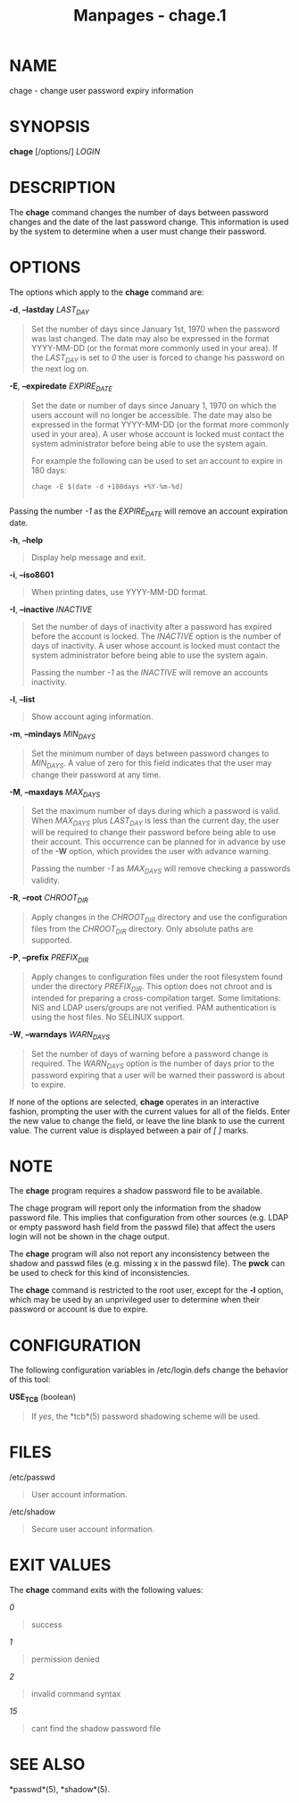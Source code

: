#+TITLE: Manpages - chage.1
* NAME
chage - change user password expiry information

* SYNOPSIS
*chage* [/options/] /LOGIN/

* DESCRIPTION
The *chage* command changes the number of days between password changes
and the date of the last password change. This information is used by
the system to determine when a user must change their password.

* OPTIONS
The options which apply to the *chage* command are:

*-d*, *--lastday* /LAST_DAY/

#+begin_quote
Set the number of days since January 1st, 1970 when the password was
last changed. The date may also be expressed in the format YYYY-MM-DD
(or the format more commonly used in your area). If the /LAST_DAY/ is
set to /0/ the user is forced to change his password on the next log on.

#+end_quote

*-E*, *--expiredate* /EXPIRE_DATE/

#+begin_quote
Set the date or number of days since January 1, 1970 on which the users
account will no longer be accessible. The date may also be expressed in
the format YYYY-MM-DD (or the format more commonly used in your area). A
user whose account is locked must contact the system administrator
before being able to use the system again.

For example the following can be used to set an account to expire in 180
days:

#+begin_quote
#+begin_example
	    chage -E $(date -d +180days +%Y-%m-%d)
	  
#+end_example

#+end_quote

Passing the number /-1/ as the /EXPIRE_DATE/ will remove an account
expiration date.

#+end_quote

*-h*, *--help*

#+begin_quote
Display help message and exit.

#+end_quote

*-i*, *--iso8601*

#+begin_quote
When printing dates, use YYYY-MM-DD format.

#+end_quote

*-I*, *--inactive* /INACTIVE/

#+begin_quote
Set the number of days of inactivity after a password has expired before
the account is locked. The /INACTIVE/ option is the number of days of
inactivity. A user whose account is locked must contact the system
administrator before being able to use the system again.

Passing the number /-1/ as the /INACTIVE/ will remove an accounts
inactivity.

#+end_quote

*-l*, *--list*

#+begin_quote
Show account aging information.

#+end_quote

*-m*, *--mindays* /MIN_DAYS/

#+begin_quote
Set the minimum number of days between password changes to /MIN_DAYS/. A
value of zero for this field indicates that the user may change their
password at any time.

#+end_quote

*-M*, *--maxdays* /MAX_DAYS/

#+begin_quote
Set the maximum number of days during which a password is valid. When
/MAX_DAYS/ plus /LAST_DAY/ is less than the current day, the user will
be required to change their password before being able to use their
account. This occurrence can be planned for in advance by use of the
*-W* option, which provides the user with advance warning.

Passing the number /-1/ as /MAX_DAYS/ will remove checking a passwords
validity.

#+end_quote

*-R*, *--root* /CHROOT_DIR/

#+begin_quote
Apply changes in the /CHROOT_DIR/ directory and use the configuration
files from the /CHROOT_DIR/ directory. Only absolute paths are
supported.

#+end_quote

*-P*, *--prefix* /PREFIX_DIR/

#+begin_quote
Apply changes to configuration files under the root filesystem found
under the directory /PREFIX_DIR/. This option does not chroot and is
intended for preparing a cross-compilation target. Some limitations: NIS
and LDAP users/groups are not verified. PAM authentication is using the
host files. No SELINUX support.

#+end_quote

*-W*, *--warndays* /WARN_DAYS/

#+begin_quote
Set the number of days of warning before a password change is required.
The /WARN_DAYS/ option is the number of days prior to the password
expiring that a user will be warned their password is about to expire.

#+end_quote

If none of the options are selected, *chage* operates in an interactive
fashion, prompting the user with the current values for all of the
fields. Enter the new value to change the field, or leave the line blank
to use the current value. The current value is displayed between a pair
of /[ ]/ marks.

* NOTE
The *chage* program requires a shadow password file to be available.

The chage program will report only the information from the shadow
password file. This implies that configuration from other sources (e.g.
LDAP or empty password hash field from the passwd file) that affect the
users login will not be shown in the chage output.

The *chage* program will also not report any inconsistency between the
shadow and passwd files (e.g. missing x in the passwd file). The *pwck*
can be used to check for this kind of inconsistencies.

The *chage* command is restricted to the root user, except for the *-l*
option, which may be used by an unprivileged user to determine when
their password or account is due to expire.

* CONFIGURATION
The following configuration variables in /etc/login.defs change the
behavior of this tool:

*USE_TCB* (boolean)

#+begin_quote
If /yes/, the *tcb*(5) password shadowing scheme will be used.

#+end_quote

* FILES
/etc/passwd

#+begin_quote
User account information.

#+end_quote

/etc/shadow

#+begin_quote
Secure user account information.

#+end_quote

* EXIT VALUES
The *chage* command exits with the following values:

/0/

#+begin_quote
success

#+end_quote

/1/

#+begin_quote
permission denied

#+end_quote

/2/

#+begin_quote
invalid command syntax

#+end_quote

/15/

#+begin_quote
cant find the shadow password file

#+end_quote

* SEE ALSO
*passwd*(5), *shadow*(5).
